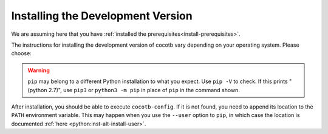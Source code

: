 .. _install-devel:

**********************************
Installing the Development Version
**********************************

We are assuming here that you have :ref:`installed the prerequisites<install-prerequisites>`.

The instructions for installing the development version of cocotb vary depending on your operating system.
Please choose:

.. tabs::

   .. group-tab:: Windows

      The development version of cocotb can be installed globally by running

      .. code-block:: bash

          pip install --global-option build_ext --global-option --compiler=mingw32 https://github.com/cocotb/cocotb/archive/master.zip

      This requires administrator permissions.

      In order to install only for your current user, run

      .. code-block:: bash

          pip install --global-option build_ext --global-option --compiler=mingw32 https://github.com/cocotb/cocotb/archive/master.zip --user

      See also the `pip User Guide <https://pip.pypa.io/en/stable/user_guide/#user-installs/>`_.

   .. group-tab:: Linux and macOS

      The development version of cocotb can be installed globally by running

      .. code-block:: bash

          pip install https://github.com/cocotb/cocotb/archive/master.zip

      This requires administrator permissions.

      In order to install only for your current user, run

      .. code-block:: bash

          pip install https://github.com/cocotb/cocotb/archive/master.zip --user

      See also the `pip User Guide <https://pip.pypa.io/en/stable/user_guide/#user-installs/>`_.

.. warning::

    ``pip`` may belong to a different Python installation to what you expect.
    Use ``pip -V`` to check.
    If this prints "(python 2.7)", use ``pip3`` or ``python3 -m pip`` in place of ``pip`` in the command shown.

After installation, you should be able to execute ``cocotb-config``.
If it is not found, you need to append its location to the ``PATH`` environment variable.
This may happen when you use the ``--user`` option to ``pip``, in which case the location is documented :ref:`here <python:inst-alt-install-user>`.
